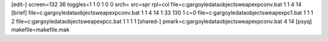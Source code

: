 [edit-]
screen=132 36
toggles=1 1 0 1 0 0
srch=
src=spr
rpl=col
file=c:\gargoyle\data\objects\weapexp\conv.bat 1 1 4 14
[brief]
file=c:\gargoyle\data\objects\weapexp\conv.bat 1 1 4 14 1 33 130 1 c=0
file=c:\gargoyle\data\objects\weapexp\c1.bat 1 1 1 2
file=c:\gargoyle\data\objects\weapexp\cc.bat 1 1 1 1
[shared-]
pmark=c:\gargoyle\data\objects\weapexp\conv.bat 4 14
[psyq]
makefile=makefile.mak
